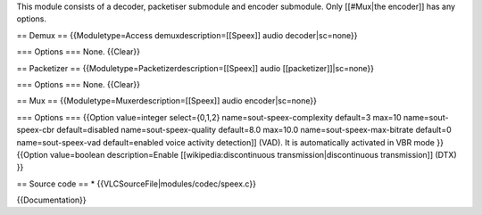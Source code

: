 This module consists of a decoder, packetiser submodule and encoder
submodule. Only [[#Mux|the encoder]] has any options.

== Demux == {{Moduletype=Access demuxdescription=[[Speex]] audio
decoder|sc=none}}

=== Options === None. {{Clear}}

== Packetizer == {{Moduletype=Packetizerdescription=[[Speex]] audio
[[packetizer]]|sc=none}}

=== Options === None. {{Clear}}

== Mux == {{Moduletype=Muxerdescription=[[Speex]] audio
encoder|sc=none}}

=== Options === {{Option value=integer select={0,1,2}
name=sout-speex-complexity default=3 max=10 name=sout-speex-cbr
default=disabled name=sout-speex-quality default=8.0 max=10.0
name=sout-speex-max-bitrate default=0 name=sout-speex-vad
default=enabled voice activity detection]] (VAD). It is automatically
activated in VBR mode }} {{Option value=boolean description=Enable
[[wikipedia:discontinuous transmission|discontinuous transmission]]
(DTX) }}

== Source code == \* {{VLCSourceFile|modules/codec/speex.c}}

{{Documentation}}
